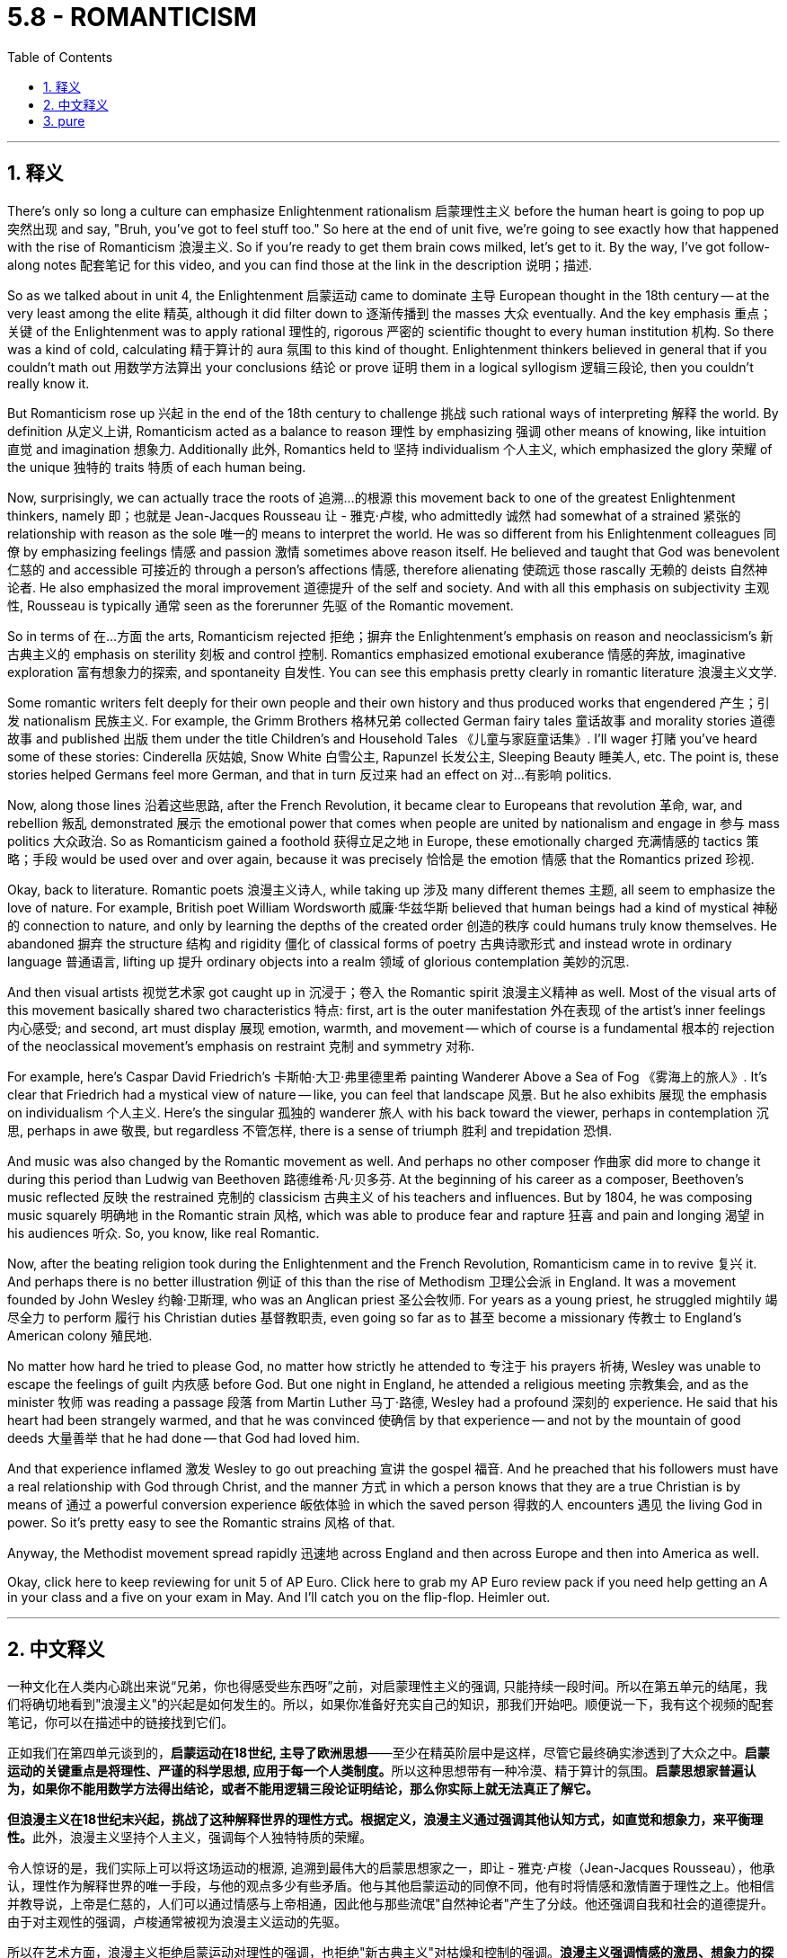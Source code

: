 
= 5.8 - ROMANTICISM
:toc: left
:toclevels: 3
:sectnums:
:stylesheet: myAdocCss.css

'''

== 释义


There's only so long a culture can emphasize Enlightenment rationalism 启蒙理性主义 before the human heart is going to pop up 突然出现 and say, "Bruh, you've got to feel stuff too." So here at the end of unit five, we're going to see exactly how that happened with the rise of Romanticism 浪漫主义. So if you're ready to get them brain cows milked, let's get to it. By the way, I've got follow-along notes 配套笔记 for this video, and you can find those at the link in the description 说明；描述. +

So as we talked about in unit 4, the Enlightenment 启蒙运动 came to dominate 主导 European thought in the 18th century -- at the very least among the elite 精英, although it did filter down to 逐渐传播到 the masses 大众 eventually. And the key emphasis 重点；关键 of the Enlightenment was to apply rational 理性的, rigorous 严密的 scientific thought to every human institution 机构. So there was a kind of cold, calculating 精于算计的 aura 氛围 to this kind of thought. Enlightenment thinkers believed in general that if you couldn't math out 用数学方法算出 your conclusions 结论 or prove 证明 them in a logical syllogism 逻辑三段论, then you couldn't really know it. +

But Romanticism rose up 兴起 in the end of the 18th century to challenge 挑战 such rational ways of interpreting 解释 the world. By definition 从定义上讲, Romanticism acted as a balance to reason 理性 by emphasizing 强调 other means of knowing, like intuition 直觉 and imagination 想象力. Additionally 此外, Romantics held to 坚持 individualism 个人主义, which emphasized the glory 荣耀 of the unique 独特的 traits 特质 of each human being. +

Now, surprisingly, we can actually trace the roots of 追溯…的根源 this movement back to one of the greatest Enlightenment thinkers, namely 即；也就是 Jean-Jacques Rousseau 让 - 雅克·卢梭, who admittedly 诚然 had somewhat of a strained 紧张的 relationship with reason as the sole 唯一的 means to interpret the world. He was so different from his Enlightenment colleagues 同僚 by emphasizing feelings 情感 and passion 激情 sometimes above reason itself. He believed and taught that God was benevolent 仁慈的 and accessible 可接近的 through a person's affections 情感, therefore alienating 使疏远 those rascally 无赖的 deists 自然神论者. He also emphasized the moral improvement 道德提升 of the self and society. And with all this emphasis on subjectivity 主观性, Rousseau is typically 通常 seen as the forerunner 先驱 of the Romantic movement. +

So in terms of 在…方面 the arts, Romanticism rejected 拒绝；摒弃 the Enlightenment's emphasis on reason and neoclassicism's 新古典主义的 emphasis on sterility 刻板 and control 控制. Romantics emphasized emotional exuberance 情感的奔放, imaginative exploration 富有想象力的探索, and spontaneity 自发性. You can see this emphasis pretty clearly in romantic literature 浪漫主义文学. +

Some romantic writers felt deeply for their own people and their own history and thus produced works that engendered 产生；引发 nationalism 民族主义. For example, the Grimm Brothers 格林兄弟 collected German fairy tales 童话故事 and morality stories 道德故事 and published 出版 them under the title Children's and Household Tales 《儿童与家庭童话集》. I'll wager 打赌 you've heard some of these stories: Cinderella 灰姑娘, Snow White 白雪公主, Rapunzel 长发公主, Sleeping Beauty 睡美人, etc. The point is, these stories helped Germans feel more German, and that in turn 反过来 had an effect on 对…有影响 politics. +

Now, along those lines 沿着这些思路, after the French Revolution, it became clear to Europeans that revolution 革命, war, and rebellion 叛乱 demonstrated 展示 the emotional power that comes when people are united by nationalism and engage in 参与 mass politics 大众政治. So as Romanticism gained a foothold 获得立足之地 in Europe, these emotionally charged 充满情感的 tactics 策略；手段 would be used over and over again, because it was precisely 恰恰是 the emotion 情感 that the Romantics prized 珍视. +

Okay, back to literature. Romantic poets 浪漫主义诗人, while taking up 涉及 many different themes 主题, all seem to emphasize the love of nature. For example, British poet William Wordsworth 威廉·华兹华斯 believed that human beings had a kind of mystical 神秘的 connection to nature, and only by learning the depths of the created order 创造的秩序 could humans truly know themselves. He abandoned 摒弃 the structure 结构 and rigidity 僵化 of classical forms of poetry 古典诗歌形式 and instead wrote in ordinary language 普通语言, lifting up 提升 ordinary objects into a realm 领域 of glorious contemplation 美妙的沉思. +

And then visual artists 视觉艺术家 got caught up in 沉浸于；卷入 the Romantic spirit 浪漫主义精神 as well. Most of the visual arts of this movement basically shared two characteristics 特点: first, art is the outer manifestation 外在表现 of the artist's inner feelings 内心感受; and second, art must display 展现 emotion, warmth, and movement -- which of course is a fundamental 根本的 rejection of the neoclassical movement's emphasis on restraint 克制 and symmetry 对称. +

For example, here's Caspar David Friedrich's 卡斯帕·大卫·弗里德里希 painting Wanderer Above a Sea of Fog 《雾海上的旅人》. It's clear that Friedrich had a mystical view of nature -- like, you can feel that landscape 风景. But he also exhibits 展现 the emphasis on individualism 个人主义. Here's the singular 孤独的 wanderer 旅人 with his back toward the viewer, perhaps in contemplation 沉思, perhaps in awe 敬畏, but regardless 不管怎样, there is a sense of triumph 胜利 and trepidation 恐惧. +

And music was also changed by the Romantic movement as well. And perhaps no other composer 作曲家 did more to change it during this period than Ludwig van Beethoven 路德维希·凡·贝多芬. At the beginning of his career as a composer, Beethoven's music reflected 反映 the restrained 克制的 classicism 古典主义 of his teachers and influences. But by 1804, he was composing music squarely 明确地 in the Romantic strain 风格, which was able to produce fear and rapture 狂喜 and pain and longing 渴望 in his audiences 听众. So, you know, like real Romantic. +

Now, after the beating religion took during the Enlightenment and the French Revolution, Romanticism came in to revive 复兴 it. And perhaps there is no better illustration 例证 of this than the rise of Methodism 卫理公会派 in England. It was a movement founded by John Wesley 约翰·卫斯理, who was an Anglican priest 圣公会牧师. For years as a young priest, he struggled mightily 竭尽全力 to perform 履行 his Christian duties 基督教职责, even going so far as to 甚至 become a missionary 传教士 to England's American colony 殖民地. +

No matter how hard he tried to please God, no matter how strictly he attended to 专注于 his prayers 祈祷, Wesley was unable to escape the feelings of guilt 内疚感 before God. But one night in England, he attended a religious meeting 宗教集会, and as the minister 牧师 was reading a passage 段落 from Martin Luther 马丁·路德, Wesley had a profound 深刻的 experience. He said that his heart had been strangely warmed, and that he was convinced 使确信 by that experience -- and not by the mountain of good deeds 大量善举 that he had done -- that God had loved him. +

And that experience inflamed 激发 Wesley to go out preaching 宣讲 the gospel 福音. And he preached that his followers must have a real relationship with God through Christ, and the manner 方式 in which a person knows that they are a true Christian is by means of 通过 a powerful conversion experience 皈依体验 in which the saved person 得救的人 encounters 遇见 the living God in power. So it's pretty easy to see the Romantic strains 风格 of that. +

Anyway, the Methodist movement spread rapidly 迅速地 across England and then across Europe and then into America as well. +

Okay, click here to keep reviewing for unit 5 of AP Euro. Click here to grab my AP Euro review pack if you need help getting an A in your class and a five on your exam in May. And I'll catch you on the flip-flop. Heimler out. +

'''

== 中文释义

一种文化在人类内心跳出来说“兄弟，你也得感受些东西呀”之前，对启蒙理性主义的强调, 只能持续一段时间。所以在第五单元的结尾，我们将确切地看到"浪漫主义"的兴起是如何发生的。所以，如果你准备好充实自己的知识，那我们开始吧。顺便说一下，我有这个视频的配套笔记，你可以在描述中的链接找到它们。  +

正如我们在第四单元谈到的，*启蒙运动在18世纪, 主导了欧洲思想*——至少在精英阶层中是这样，尽管它最终确实渗透到了大众之中。**启蒙运动的关键重点是将理性、严谨的科学思想, 应用于每一个人类制度。**所以这种思想带有一种冷漠、精于算计的氛围。*启蒙思想家普遍认为，如果你不能用数学方法得出结论，或者不能用逻辑三段论证明结论，那么你实际上就无法真正了解它。*  +

**但浪漫主义在18世纪末兴起，挑战了这种解释世界的理性方式。根据定义，浪漫主义通过强调其他认知方式，如直觉和想象力，来平衡理性。**此外，浪漫主义坚持个人主义，强调每个人独特特质的荣耀。  +

令人惊讶的是，我们实际上可以将这场运动的根源, 追溯到最伟大的启蒙思想家之一，即让 - 雅克·卢梭（Jean-Jacques Rousseau），他承认，理性作为解释世界的唯一手段，与他的观点多少有些矛盾。他与其他启蒙运动的同僚不同，他有时将情感和激情置于理性之上。他相信并教导说，上帝是仁慈的，人们可以通过情感与上帝相通，因此他与那些流氓"自然神论者"产生了分歧。他还强调自我和社会的道德提升。由于对主观性的强调，卢梭通常被视为浪漫主义运动的先驱。  +

所以在艺术方面，浪漫主义拒绝启蒙运动对理性的强调，也拒绝"新古典主义"对枯燥和控制的强调。**浪漫主义强调情感的激昂、想象力的探索, 和自发性。**你可以在浪漫主义文学中清楚地看到这种强调。  +

**一些浪漫主义作家**深深地热爱自己的民族和自己的历史，因此创作出了激发民族主义的作品。例如，**格林兄弟（Grimm Brothers）收集了德国的童话故事和道德故事，**并以《儿童与家庭童话集》（Children's and Household Tales）为名出版。我敢打赌你听过其中一些故事：《灰姑娘》《白雪公主》《长发公主》《睡美人》等等。重点是，这些故事让德国人更有民族认同感，反过来也对政治产生了影响。  +

沿着这些思路，法国大革命之后，欧洲人清楚地认识到，革命、战争和叛乱, 展示了人们因民族主义而团结起来, 并参与"大众政治"时, 所产生的情感力量。所以当浪漫主义在欧洲站稳脚跟时，这些充满情感的策略被反复使用，因为正是情感受到了浪漫主义者的珍视。  +

好的，回到文学方面。浪漫主义诗人虽然涉及许多不同的主题，但似乎都强调对自然的热爱。例如，英国诗人威廉·华兹华斯（William Wordsworth）认为，人类与自然有一种神秘的联系，只有了解被创造的秩序的深度，人类才能真正了解自己。他摒弃了古典诗歌形式的结构和僵化，而是用通俗语言写作，将普通的事物提升到一个值得赞美和沉思的境界。  +

然后视觉艺术家也沉浸在"浪漫主义精神"之中。*这场运动的大多数视觉艺术作品, 基本上有两个共同特点：第一，艺术是艺术家内心感受的外在表现；第二，艺术必须展现情感、温暖和动感——这当然是对"新古典主义"运动强调"克制"和"对称"的根本否定。*  +

例如，这是卡斯帕·大卫·弗里德里希（Caspar David Friedrich）的画作《雾海上的漫步者》（Wanderer Above a Sea of Fog）。很明显，弗里德里希对自然有一种神秘的看法——你可以感受到那片风景。但他也表现出对个人主义的强调。画中那个孤独的漫步者背对着观众，也许在沉思，也许带着敬畏之情，但无论如何，有一种胜利和恐惧的感觉。  +

**音乐也因浪漫主义运动而发生了变化。**在这个时期，也许没有其他作曲家比路德维希·*凡·贝多芬*（Ludwig van Beethoven）对音乐的改变更大。在他作为作曲家的职业生涯**初期，贝多芬的音乐反映了**他的老师, 和所受影响下的**克制的古典主义风格。但到了1804年，他创作的音乐完全是浪漫主义风格，这种音乐能够在听众心中产生恐惧、狂喜、痛苦和渴望的情感。**所以，你懂的，非常浪漫主义。  +

**在启蒙运动和法国大革命期间, 宗教受到冲击之后，浪漫主义的出现, 使宗教得以复兴。**也许没有比英国"卫理公会"（Methodism）的兴起更好的例子了。这是由"圣公会"牧师约翰·卫斯理（John Wesley）创立的一场运动。作为一名年轻的牧师，多年来他一直努力履行自己的基督教职责，甚至远赴英国在美洲的殖民地传教。  +

无论他多么努力地取悦上帝，无论他多么严格地祈祷，卫斯理都无法摆脱在上帝面前的罪恶感。但在英国的一个晚上，他参加了一次宗教集会，当牧师宣读马丁·路德（Martin Luther）的一段话时，卫斯理有了一次深刻的体验。他说他的心奇怪地温暖起来，而且他被这次经历说服了——而不是被他所做的大量善举说服——上帝是爱他的。  +

那次经历, 激励卫斯理出去传福音。他宣扬他的追随者必须通过基督与上帝建立真正的关系，而一个人知道自己是真正的基督徒的方式，是通过一次强大的皈依体验，在这种体验中，被拯救的人能有力地遇见活着的上帝。所以很容易看出其中的浪漫主义倾向。  +

不管怎样，卫理公会运动迅速在英国传播，然后传播到欧洲，接着也传播到了美国。  +

好的，点击这里继续复习美国大学预修课程欧洲历史第五单元。如果你需要帮助，想在课堂上得A，并在五月份的考试中得5分，那就点击这里获取我的美国大学预修课程欧洲历史复习资料包。我们下次再见。海姆勒下线了。  +

'''

== pure

There's only so long a culture can emphasize Enlightenment rationalism before the human heart is going to pop up and say, "Bruh, you've got to feel stuff too." So here at the end of unit five, we're going to see exactly how that happened with the rise of Romanticism. So if you're ready to get them brain cows milked, let's get to it. By the way, I've got follow-along notes for this video, and you can find those at the link in the description.

So as we talked about in unit 4, the Enlightenment came to dominate European thought in the 18th century -- at the very least among the elite, although it did filter down to the masses eventually. And the key emphasis of the Enlightenment was to apply rational, rigorous scientific thought to every human institution. So there was a kind of cold, calculating aura to this kind of thought. Enlightenment thinkers believed in general that if you couldn't math out your conclusions or prove them in a logical syllogism, then you couldn't really know it.

But Romanticism rose up in the end of the 18th century to challenge such rational ways of interpreting the world. By definition, Romanticism acted as a balance to reason by emphasizing other means of knowing, like intuition and imagination. Additionally, Romantics held to individualism, which emphasized the glory of the unique traits of each human being.

Now, surprisingly, we can actually trace the roots of this movement back to one of the greatest Enlightenment thinkers, namely Jean-Jacques Rousseau, who admittedly had somewhat of a strained relationship with reason as the sole means to interpret the world. He was so different from his Enlightenment colleagues by emphasizing feelings and passion sometimes above reason itself. He believed and taught that God was benevolent and accessible through a person's affections, therefore alienating those rascally deists. He also emphasized the moral improvement of the self and society. And with all this emphasis on subjectivity, Rousseau is typically seen as the forerunner of the Romantic movement.

So in terms of the arts, Romanticism rejected the Enlightenment's emphasis on reason and neoclassicism's emphasis on sterility and control. Romantics emphasized emotional exuberance, imaginative exploration, and spontaneity. You can see this emphasis pretty clearly in romantic literature.

Some romantic writers felt deeply for their own people and their own history and thus produced works that engendered nationalism. For example, the Grimm Brothers collected German fairy tales and morality stories and published them under the title Children's and Household Tales. I'll wager you've heard some of these stories: Cinderella, Snow White, Rapunzel, Sleeping Beauty, etc. The point is, these stories helped Germans feel more German, and that in turn had an effect on politics.

Now, along those lines, after the French Revolution, it became clear to Europeans that revolution, war, and rebellion demonstrated the emotional power that comes when people are united by nationalism and engage in mass politics. So as Romanticism gained a foothold in Europe, these emotionally charged tactics would be used over and over again, because it was precisely the emotion that the Romantics prized.

Okay, back to literature. Romantic poets, while taking up many different themes, all seem to emphasize the love of nature. For example, British poet William Wordsworth believed that human beings had a kind of mystical connection to nature, and only by learning the depths of the created order could humans truly know themselves. He abandoned the structure and rigidity of classical forms of poetry and instead wrote in ordinary language, lifting up ordinary objects into a realm of glorious contemplation.

And then visual artists got caught up in the Romantic spirit as well. Most of the visual arts of this movement basically shared two characteristics: first, art is the outer manifestation of the artist's inner feelings; and second, art must display emotion, warmth, and movement -- which of course is a fundamental rejection of the neoclassical movement's emphasis on restraint and symmetry.

For example, here's Caspar David Friedrich's painting Wanderer Above a Sea of Fog. It's clear that Friedrich had a mystical view of nature -- like, you can feel that landscape. But he also exhibits the emphasis on individualism. Here's the singular wanderer with his back toward the viewer, perhaps in contemplation, perhaps in awe, but regardless, there is a sense of triumph and trepidation.

And music was also changed by the Romantic movement as well. And perhaps no other composer did more to change it during this period than Ludwig van Beethoven. At the beginning of his career as a composer, Beethoven's music reflected the restrained classicism of his teachers and influences. But by 1804, he was composing music squarely in the Romantic strain, which was able to produce fear and rapture and pain and longing in his audiences. So, you know, like real Romantic.

Now, after the beating religion took during the Enlightenment and the French Revolution, Romanticism came in to revive it. And perhaps there is no better illustration of this than the rise of Methodism in England. It was a movement founded by John Wesley, who was an Anglican priest. For years as a young priest, he struggled mightily to perform his Christian duties, even going so far as to become a missionary to England's American colony.

No matter how hard he tried to please God, no matter how strictly he attended to his prayers, Wesley was unable to escape the feelings of guilt before God. But one night in England, he attended a religious meeting, and as the minister was reading a passage from Martin Luther, Wesley had a profound experience. He said that his heart had been strangely warmed, and that he was convinced by that experience -- and not by the mountain of good deeds that he had done -- that God had loved him.

And that experience inflamed Wesley to go out preaching the gospel. And he preached that his followers must have a real relationship with God through Christ, and the manner in which a person knows that they are a true Christian is by means of a powerful conversion experience in which the saved person encounters the living God in power. So it's pretty easy to see the Romantic strains of that.

Anyway, the Methodist movement spread rapidly across England and then across Europe and then into America as well.

Okay, click here to keep reviewing for unit 5 of AP Euro. Click here to grab my AP Euro review pack if you need help getting an A in your class and a five on your exam in May. And I'll catch you on the flip-flop. Heimler out.

'''